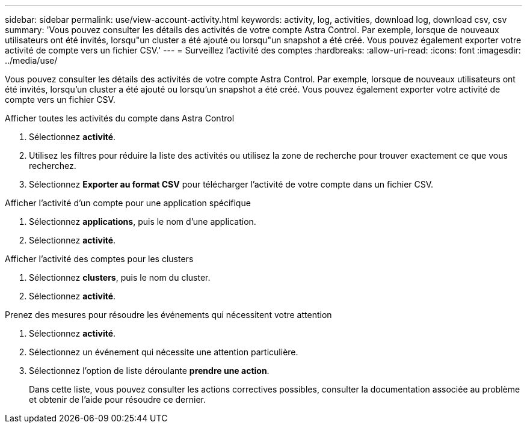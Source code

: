 ---
sidebar: sidebar 
permalink: use/view-account-activity.html 
keywords: activity, log, activities, download log, download csv, csv 
summary: 'Vous pouvez consulter les détails des activités de votre compte Astra Control. Par exemple, lorsque de nouveaux utilisateurs ont été invités, lorsqu"un cluster a été ajouté ou lorsqu"un snapshot a été créé. Vous pouvez également exporter votre activité de compte vers un fichier CSV.' 
---
= Surveillez l'activité des comptes
:hardbreaks:
:allow-uri-read: 
:icons: font
:imagesdir: ../media/use/


[role="lead"]
Vous pouvez consulter les détails des activités de votre compte Astra Control. Par exemple, lorsque de nouveaux utilisateurs ont été invités, lorsqu'un cluster a été ajouté ou lorsqu'un snapshot a été créé. Vous pouvez également exporter votre activité de compte vers un fichier CSV.

.Afficher toutes les activités du compte dans Astra Control
. Sélectionnez *activité*.
. Utilisez les filtres pour réduire la liste des activités ou utilisez la zone de recherche pour trouver exactement ce que vous recherchez.
. Sélectionnez *Exporter au format CSV* pour télécharger l'activité de votre compte dans un fichier CSV.


.Afficher l'activité d'un compte pour une application spécifique
. Sélectionnez *applications*, puis le nom d'une application.
. Sélectionnez *activité*.


.Afficher l'activité des comptes pour les clusters
. Sélectionnez *clusters*, puis le nom du cluster.
. Sélectionnez *activité*.


.Prenez des mesures pour résoudre les événements qui nécessitent votre attention
. Sélectionnez *activité*.
. Sélectionnez un événement qui nécessite une attention particulière.
. Sélectionnez l'option de liste déroulante *prendre une action*.
+
Dans cette liste, vous pouvez consulter les actions correctives possibles, consulter la documentation associée au problème et obtenir de l'aide pour résoudre ce dernier.


